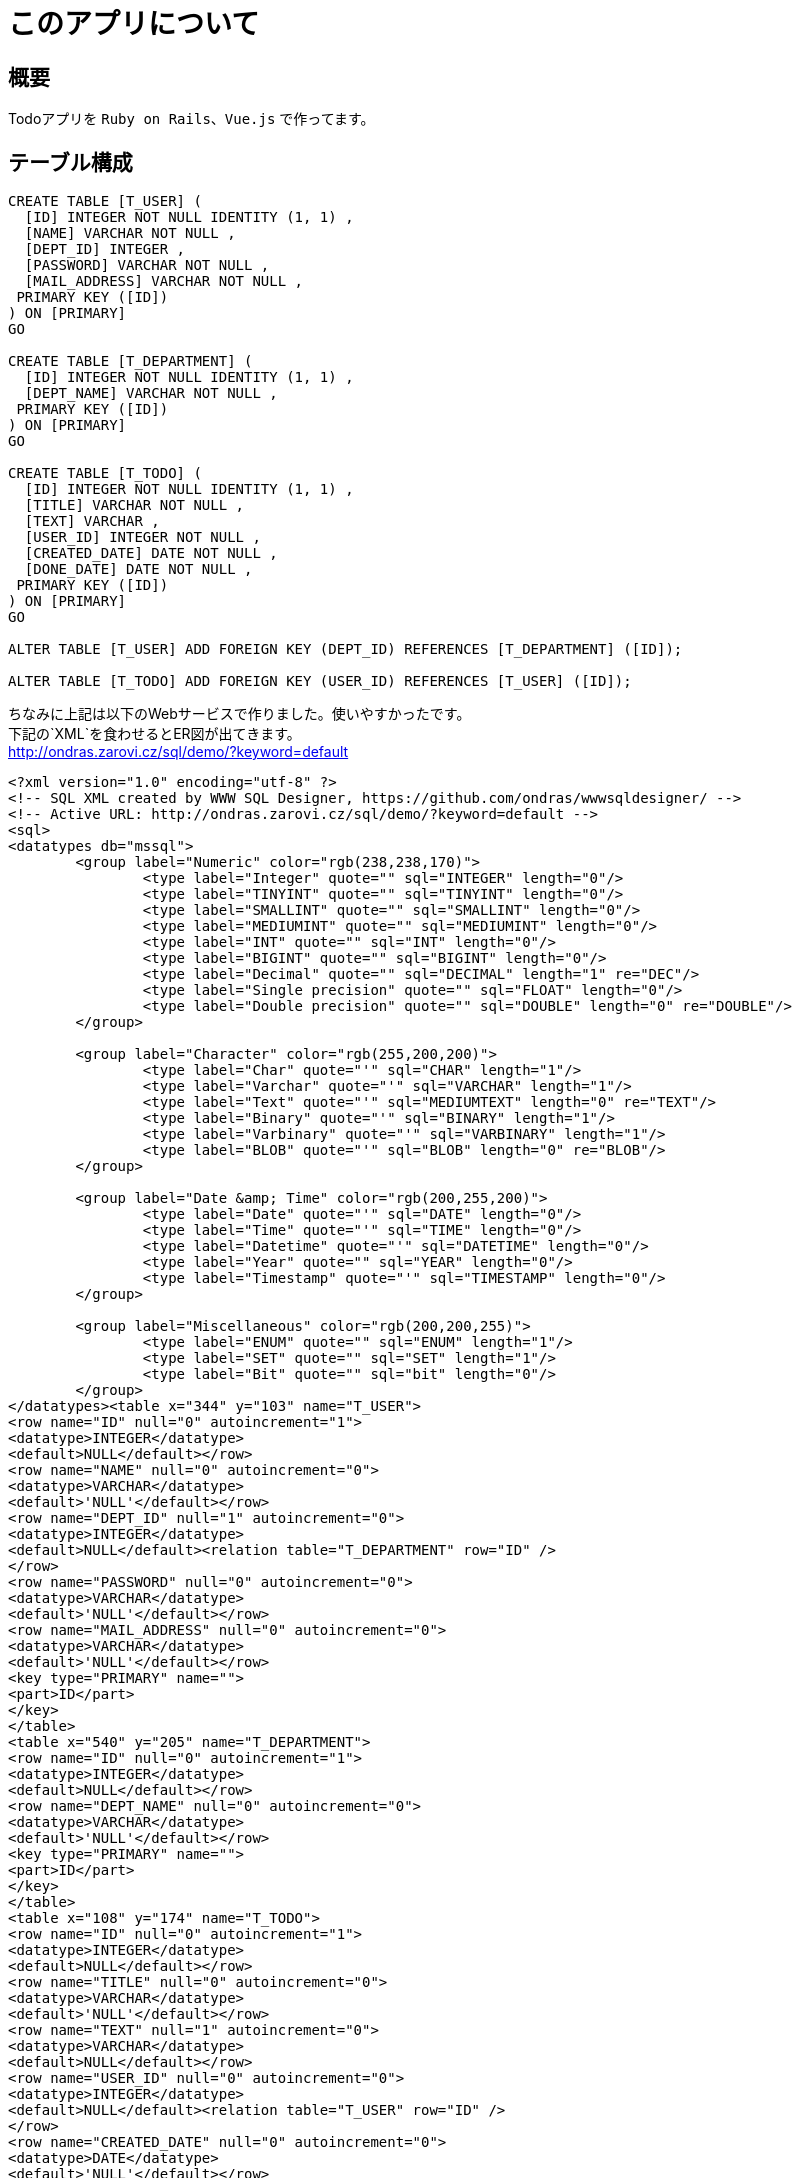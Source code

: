 = このアプリについて

== 概要

Todoアプリを `Ruby on Rails`、`Vue.js` で作ってます。

== テーブル構成

[source,sql]
----
CREATE TABLE [T_USER] (
  [ID] INTEGER NOT NULL IDENTITY (1, 1) ,
  [NAME] VARCHAR NOT NULL ,
  [DEPT_ID] INTEGER ,
  [PASSWORD] VARCHAR NOT NULL ,
  [MAIL_ADDRESS] VARCHAR NOT NULL , 
 PRIMARY KEY ([ID])
) ON [PRIMARY]
GO

CREATE TABLE [T_DEPARTMENT] (
  [ID] INTEGER NOT NULL IDENTITY (1, 1) ,
  [DEPT_NAME] VARCHAR NOT NULL , 
 PRIMARY KEY ([ID])
) ON [PRIMARY]
GO

CREATE TABLE [T_TODO] (
  [ID] INTEGER NOT NULL IDENTITY (1, 1) ,
  [TITLE] VARCHAR NOT NULL ,
  [TEXT] VARCHAR ,
  [USER_ID] INTEGER NOT NULL ,
  [CREATED_DATE] DATE NOT NULL ,
  [DONE_DATE] DATE NOT NULL , 
 PRIMARY KEY ([ID])
) ON [PRIMARY]
GO

ALTER TABLE [T_USER] ADD FOREIGN KEY (DEPT_ID) REFERENCES [T_DEPARTMENT] ([ID]);
				
ALTER TABLE [T_TODO] ADD FOREIGN KEY (USER_ID) REFERENCES [T_USER] ([ID]);
----

ちなみに上記は以下のWebサービスで作りました。使いやすかったです。 +
下記の`XML`を食わせるとER図が出てきます。 +
http://ondras.zarovi.cz/sql/demo/?keyword=default
[source,xml]
----
<?xml version="1.0" encoding="utf-8" ?>
<!-- SQL XML created by WWW SQL Designer, https://github.com/ondras/wwwsqldesigner/ -->
<!-- Active URL: http://ondras.zarovi.cz/sql/demo/?keyword=default -->
<sql>
<datatypes db="mssql">
	<group label="Numeric" color="rgb(238,238,170)">
		<type label="Integer" quote="" sql="INTEGER" length="0"/>
	 	<type label="TINYINT" quote="" sql="TINYINT" length="0"/>
	 	<type label="SMALLINT" quote="" sql="SMALLINT" length="0"/>
	 	<type label="MEDIUMINT" quote="" sql="MEDIUMINT" length="0"/>
	 	<type label="INT" quote="" sql="INT" length="0"/>
		<type label="BIGINT" quote="" sql="BIGINT" length="0"/>
		<type label="Decimal" quote="" sql="DECIMAL" length="1" re="DEC"/>
		<type label="Single precision" quote="" sql="FLOAT" length="0"/>
		<type label="Double precision" quote="" sql="DOUBLE" length="0" re="DOUBLE"/>
	</group>

	<group label="Character" color="rgb(255,200,200)">
		<type label="Char" quote="'" sql="CHAR" length="1"/>
		<type label="Varchar" quote="'" sql="VARCHAR" length="1"/>
		<type label="Text" quote="'" sql="MEDIUMTEXT" length="0" re="TEXT"/>
		<type label="Binary" quote="'" sql="BINARY" length="1"/>
		<type label="Varbinary" quote="'" sql="VARBINARY" length="1"/>
		<type label="BLOB" quote="'" sql="BLOB" length="0" re="BLOB"/>
	</group>

	<group label="Date &amp; Time" color="rgb(200,255,200)">
		<type label="Date" quote="'" sql="DATE" length="0"/>
		<type label="Time" quote="'" sql="TIME" length="0"/>
		<type label="Datetime" quote="'" sql="DATETIME" length="0"/>
		<type label="Year" quote="" sql="YEAR" length="0"/>
		<type label="Timestamp" quote="'" sql="TIMESTAMP" length="0"/>
	</group>
	
	<group label="Miscellaneous" color="rgb(200,200,255)">
		<type label="ENUM" quote="" sql="ENUM" length="1"/>
		<type label="SET" quote="" sql="SET" length="1"/>
		<type label="Bit" quote="" sql="bit" length="0"/>
	</group>
</datatypes><table x="344" y="103" name="T_USER">
<row name="ID" null="0" autoincrement="1">
<datatype>INTEGER</datatype>
<default>NULL</default></row>
<row name="NAME" null="0" autoincrement="0">
<datatype>VARCHAR</datatype>
<default>'NULL'</default></row>
<row name="DEPT_ID" null="1" autoincrement="0">
<datatype>INTEGER</datatype>
<default>NULL</default><relation table="T_DEPARTMENT" row="ID" />
</row>
<row name="PASSWORD" null="0" autoincrement="0">
<datatype>VARCHAR</datatype>
<default>'NULL'</default></row>
<row name="MAIL_ADDRESS" null="0" autoincrement="0">
<datatype>VARCHAR</datatype>
<default>'NULL'</default></row>
<key type="PRIMARY" name="">
<part>ID</part>
</key>
</table>
<table x="540" y="205" name="T_DEPARTMENT">
<row name="ID" null="0" autoincrement="1">
<datatype>INTEGER</datatype>
<default>NULL</default></row>
<row name="DEPT_NAME" null="0" autoincrement="0">
<datatype>VARCHAR</datatype>
<default>'NULL'</default></row>
<key type="PRIMARY" name="">
<part>ID</part>
</key>
</table>
<table x="108" y="174" name="T_TODO">
<row name="ID" null="0" autoincrement="1">
<datatype>INTEGER</datatype>
<default>NULL</default></row>
<row name="TITLE" null="0" autoincrement="0">
<datatype>VARCHAR</datatype>
<default>'NULL'</default></row>
<row name="TEXT" null="1" autoincrement="0">
<datatype>VARCHAR</datatype>
<default>NULL</default></row>
<row name="USER_ID" null="0" autoincrement="0">
<datatype>INTEGER</datatype>
<default>NULL</default><relation table="T_USER" row="ID" />
</row>
<row name="CREATED_DATE" null="0" autoincrement="0">
<datatype>DATE</datatype>
<default>'NULL'</default></row>
<row name="DONE_DATE" null="0" autoincrement="0">
<datatype>DATE</datatype>
<default>'NULL'</default></row>
<key type="PRIMARY" name="">
<part>ID</part>
</key>
</table>
</sql>
----

== 備忘

. 実施したこと
* `rails new rails-training --webpack=vue -TD --database=postgresql`
* `bundle install`
* `rake db:migrate`
* `rake db:setup`
* `rails db`
* `/d` ←テーブル一覧
* `/l` ←データベース一覧
* `/q` ←exit的な
* `rails webpacker:install`
* `rails webpacker:install:vue`
* `webpacker:install` で `webpacker` 自体をインストールしてから `webpacker:install:vue` しないと駄目
* `rails g model Department name:string`
* `rails g model User name:string:unique department:references password:string email_address:string`
* `rails g model Task title:string text:string is_done:boolean user:references`
* db/migrate以下に生成されたファイルに、not null制約とかをつけて修正
* `rails g model` で、データベースのマイグレーション用の中間コードが生成される。
* `rails db:migrate`

. 明日やること
* 作成したER図をもとに、`rails g model hogehoge` でモデルを作成していく。

